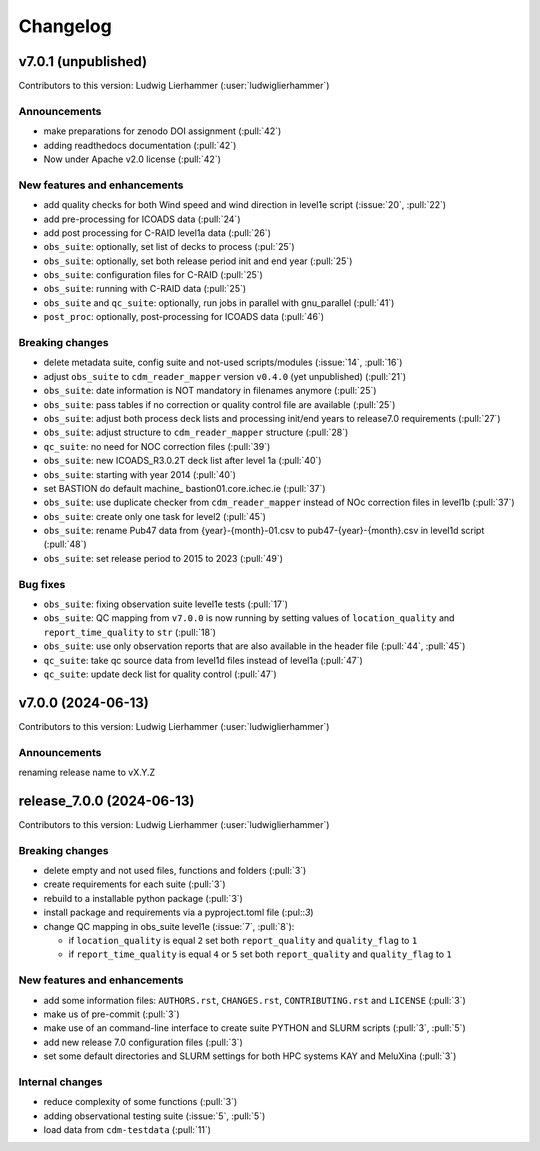 
=========
Changelog
=========

v7.0.1 (unpublished)
--------------------
Contributors to this version: Ludwig Lierhammer (:user:`ludwiglierhammer`)

Announcements
^^^^^^^^^^^^^
* make preparations for zenodo DOI assignment (:pull:`42`)
* adding readthedocs documentation (:pull:`42`)
* Now under Apache v2.0 license (:pull:`42`)

New features and enhancements
^^^^^^^^^^^^^^^^^^^^^^^^^^^^^^
* add quality checks for both Wind speed and wind direction in level1e script (:issue:`20`, :pull:`22`)
* add pre-processing for ICOADS data (:pull:`24`)
* add post processing for C-RAID level1a data (:pull:`26`)
* ``obs_suite``: optionally, set list of decks to process (:pul:`25`)
* ``obs_suite``: optionally, set both release period init and end year (:pull:`25`)
* ``obs_suite``: configuration files for C-RAID (:pull:`25`)
* ``obs_suite``: running with C-RAID data (:pull:`25`)
* ``obs_suite`` and ``qc_suite``: optionally, run jobs in parallel with gnu_parallel (:pull:`41`)
* ``post_proc``: optionally, post-processing for ICOADS data (:pull:`46`)

Breaking changes
^^^^^^^^^^^^^^^^
* delete metadata suite, config suite and not-used scripts/modules (:issue:`14`, :pull:`16`)
* adjust ``obs_suite`` to ``cdm_reader_mapper`` version ``v0.4.0`` (yet unpublished) (:pull:`21`)
* ``obs_suite``: date information is NOT mandatory in filenames anymore (:pull:`25`)
* ``obs_suite``: pass tables if no correction or quality control file are available (:pull:`25`)
* ``obs_suite``: adjust both process deck lists and processing init/end years to release7.0 requirements (:pull:`27`)
* ``obs_suite``: adjust structure to ``cdm_reader_mapper`` structure (:pull:`28`)
* ``qc_suite``: no need for NOC correction files (:pull:`39`)
* ``obs_suite``: new ICOADS_R3.0.2T deck list after level 1a (:pull:`40`)
* ``obs_suite``: starting with year 2014 (:pull:`40`)
* set BASTION do default machine_ bastion01.core.ichec.ie (:pull:`37`)
* ``obs_suite``: use duplicate checker from ``cdm_reader_mapper`` instead of NOc correction files in level1b (:pull:`37`)
* ``obs_suite``: create only one task for level2 (:pull:`45`)
* ``obs_suite``: rename Pub47 data from {year}-{month}-01.csv to pub47-{year}-{month}.csv in level1d script (:pull:`48`)
* ``obs_suite``: set release period to 2015 to 2023 (:pull:`49`)


Bug fixes
^^^^^^^^^
* ``obs_suite``: fixing observation suite level1e tests (:pull:`17`)
* ``obs_suite``: QC mapping from ``v7.0.0`` is now running by setting values of ``location_quality`` and ``report_time_quality`` to ``str`` (:pull:`18`)
* ``obs_suite``: use only observation reports that are also available in the header file (:pull:`44`, :pull:`45`)
* ``qc_suite``: take qc source data from level1d files instead of level1a (:pull:`47`)
* ``qc_suite``: update deck list for quality control (:pull:`47`)

v7.0.0 (2024-06-13)
-------------------
Contributors to this version: Ludwig Lierhammer (:user:`ludwiglierhammer`)

Announcements
^^^^^^^^^^^^^^
renaming release name to vX.Y.Z

release_7.0.0 (2024-06-13)
--------------------------
Contributors to this version: Ludwig Lierhammer (:user:`ludwiglierhammer`)

Breaking changes
^^^^^^^^^^^^^^^^
* delete empty and not used files, functions and folders (:pull:`3`)
* create requirements for each suite (:pull:`3`)
* rebuild to a installable python package (:pull:`3`)
* install package and requirements via a pyproject.toml file (:pul::`3`)
* change QC mapping in obs_suite level1e (:issue:`7`, :pull:`8`):

  * if ``location_quality`` is equal ``2`` set both ``report_quality`` and ``quality_flag`` to ``1``
  * if ``report_time_quality`` is equal ``4`` or ``5`` set both ``report_quality`` and ``quality_flag`` to ``1``

New features and enhancements
^^^^^^^^^^^^^^^^^^^^^^^^^^^^^^
* add some information files: ``AUTHORS.rst``, ``CHANGES.rst``, ``CONTRIBUTING.rst`` and ``LICENSE`` (:pull:`3`)
* make us of pre-commit (:pull:`3`)
* make use of an command-line interface to create suite PYTHON and SLURM scripts (:pull:`3`, :pull:`5`)
* add new release 7.0 configuration files (:pull:`3`)
* set some default directories and SLURM settings for both HPC systems KAY and MeluXina (:pull:`3`)

Internal changes
^^^^^^^^^^^^^^^^
* reduce complexity of some functions (:pull:`3`)
* adding observational testing suite (:issue:`5`, :pull:`5`)
* load data from ``cdm-testdata`` (:pull:`11`)
